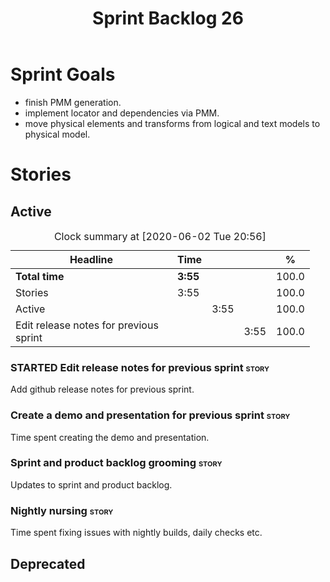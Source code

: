 #+title: Sprint Backlog 26
#+options: date:nil toc:nil author:nil num:nil
#+todo: STARTED | COMPLETED CANCELLED POSTPONED
#+tags: { story(s) epic(e) spike(p) }

* Sprint Goals

- finish PMM generation.
- implement locator and dependencies via PMM.
- move physical elements and transforms from logical and text models
  to physical model.

* Stories

** Active

#+begin: clocktable :maxlevel 3 :scope subtree :indent nil :emphasize nil :scope file :narrow 75 :formula %
#+CAPTION: Clock summary at [2020-06-02 Tue 20:56]
| <75>                                   |        |      |      |       |
| Headline                               | Time   |      |      |     % |
|----------------------------------------+--------+------+------+-------|
| *Total time*                           | *3:55* |      |      | 100.0 |
|----------------------------------------+--------+------+------+-------|
| Stories                                | 3:55   |      |      | 100.0 |
| Active                                 |        | 3:55 |      | 100.0 |
| Edit release notes for previous sprint |        |      | 3:55 | 100.0 |
#+TBLFM: $5='(org-clock-time%-mod @3$2 $2..$4);%.1f
#+end:

*** STARTED Edit release notes for previous sprint                    :story:
    :LOGBOOK:
    CLOCK: [2020-06-02 Tue 19:35]--[2020-06-02 Tue 20:56] =>  1:21
    CLOCK: [2020-06-01 Mon 20:01]--[2020-06-01 Mon 22:35] =>  2:34
    :END:

Add github release notes for previous sprint.

*** Create a demo and presentation for previous sprint                :story:

Time spent creating the demo and presentation.

*** Sprint and product backlog grooming                               :story:

Updates to sprint and product backlog.

*** Nightly nursing                                                   :story:

Time spent fixing issues with nightly builds, daily checks etc.

** Deprecated
